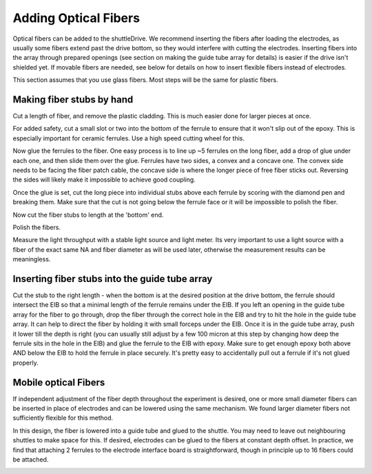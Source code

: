 .. _addfibers:

*************************************************
Adding Optical Fibers
*************************************************

Optical fibers can be added to the shuttleDrive. We recommend inserting the fibers after loading the electrodes, as usually some fibers extend past the drive bottom, so they would interfere with cutting the electrodes. Inserting fibers into the array through prepared openings (see section on making the guide tube array for details) is easier if the drive isn't shielded yet. If movable fibers are needed, see below for details on how to insert flexible fibers instead of electrodes.

This section assumes that you use glass fibers. Most steps will be the same for plastic fibers.

Making fiber stubs by hand
###############################################
Cut a length of fiber, and remove the plastic cladding. This is much easier done for larger pieces at once.

.. raw:: html

  <a class="external-link" href="https://www.google.com/url?sa=t&amp;rct=j&amp;q=&amp;esrc=s&amp;source=web&amp;cd=1&amp;cad=rja&amp;uact=8&amp;ved=0CB8QtwIwAA&amp;url=http%3A%2F%2Fwww.youtube.com%2Fwatch%3Fv%3DZvMpc9y_HaU&amp;ei=V46xU42IMojN8wHOpICwBg&amp;usg=AFQjCNEFUhG1f46uG_g7Luf52VWz7f-srQ&amp;sig2=O4rHAhz3_SXGgTG5A5CFyw&amp;bvm=bv.69837884,d.b2U" rel="nofollow">Video tutorial for removing plastic cladding</a> for a video tutorial

For added safety, cut a small slot or two into the bottom of the ferrule to ensure that it won't slip out of the epoxy. This is especially important for ceramic ferrules. Use a high speed cutting wheel for this.

Now glue the ferrules to the fiber. One easy process is to line up ~5 ferrules on the long fiber, add a drop of glue under each one, and then slide them over the glue.
Ferrules  have two sides, a convex and a concave one. The convex side needs to be facing the fiber patch cable, the concave side is where the longer piece of free fiber sticks out. Reversing the sides will likely  make it impossible to achieve good coupling.

Once the glue is set, cut the long piece into individual stubs above each ferrule by scoring with the diamond pen and breaking them. Make sure that the cut is not going below the ferrule face or it will be impossible to polish the fiber.

Now cut the fiber stubs to length at the 'bottom' end.

Polish the fibers.

Measure the light throughput with a stable light source and light meter. Its very important to use a light source with a fiber of the exact same NA and fiber diameter as will be used later, otherwise the measurement results can be meaningless.


Inserting fiber stubs into the guide tube array
#################################################

Cut the stub to the right length - when the bottom is at the desired position at the drive bottom, the ferrule should intersect the EIB so that a minimal length of the ferrule remains under the EIB.
If you left an opening in the guide tube array for the fiber to go through, drop the fiber through the correct hole in the EIB and try to hit the hole in the guide tube array. It can help to direct the fiber by holding it with small forceps under the EIB. Once it is in the guide tube array, push it lower till the depth is right (you can usually still adjust by a few 100 micron at this step by changing how deep the ferrule sits in the hole in the EIB) and glue the ferrule to the EIB with epoxy. Make sure to get enough epoxy both above AND below the EIB to hold the ferrule in place securely. It's pretty easy to accidentally pull out a ferrule if it's not glued properly.


Mobile optical Fibers
#################################################
If independent adjustment of the fiber depth throughout the experiment is desired, one or more small diameter fibers can be inserted in place of electrodes and can be lowered using the same mechanism. We found larger diameter fibers not sufficiently flexible for this method.

In this design, the fiber is lowered into a guide tube and glued to the shuttle. You may need to leave out neighbouring shuttles to make space for this. If desired, electrodes can be glued to the fibers at constant depth offset. In practice, we find that attaching 2 ferrules to the electrode interface board is straightforward, though in principle up to 16 fibers could be attached.

.. image:: ../_static/images/variant_moveable_fibers_example.png
  :align: center
